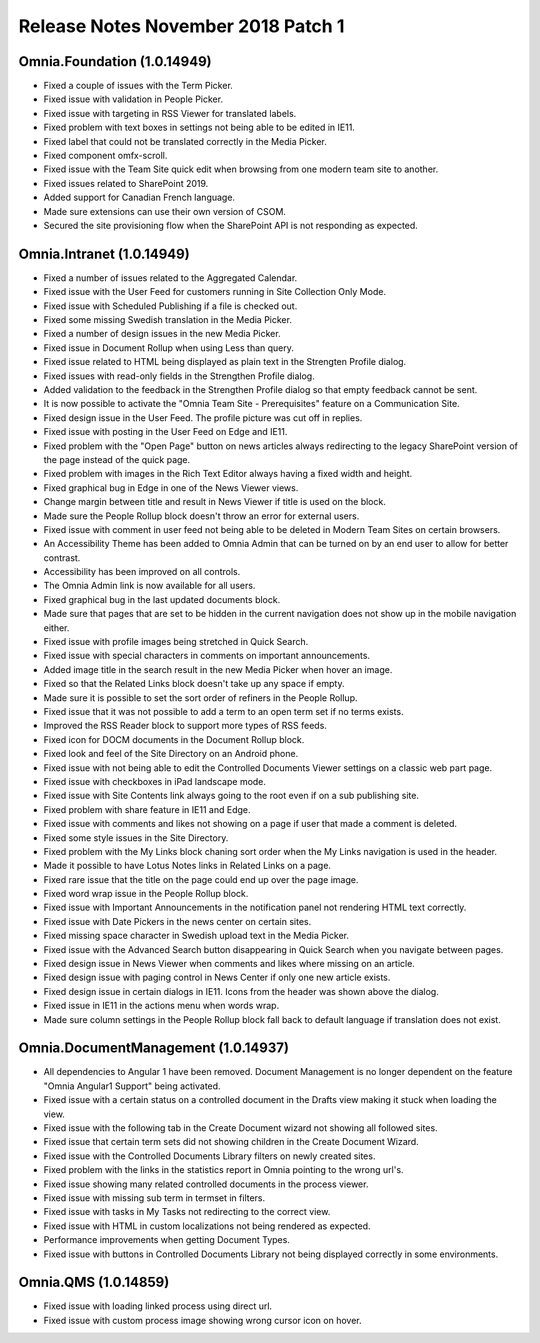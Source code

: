 Release Notes November 2018 Patch 1
========================================

Omnia.Foundation (1.0.14949)
----------------------------------------
- Fixed a couple of issues with the Term Picker.
- Fixed issue with validation in People Picker.
- Fixed issue with targeting in RSS Viewer for translated labels.
- Fixed problem with text boxes in settings not being able to be edited in IE11.
- Fixed label that could not be translated correctly in the Media Picker.
- Fixed component omfx-scroll.
- Fixed issue with the Team Site quick edit when browsing from one modern team site to another.
- Fixed issues related to SharePoint 2019.
- Added support for Canadian French language.
- Made sure extensions can use their own version of CSOM.
- Secured the site provisioning flow when the SharePoint API is not responding as expected.

Omnia.Intranet (1.0.14949)
----------------------------------------
- Fixed a number of issues related to the Aggregated Calendar.
- Fixed issue with the User Feed for customers running in Site Collection Only Mode.
- Fixed issue with Scheduled Publishing if a file is checked out.
- Fixed some missing Swedish translation in the Media Picker.
- Fixed a number of design issues in the new Media Picker.
- Fixed issue in Document Rollup when using Less than query.
- Fixed issue related to HTML being displayed as plain text in the Strengten Profile dialog.
- Fixed issues with read-only fields in the Strengthen Profile dialog.
- Added validation to the feedback in the Strengthen Profile dialog so that empty feedback cannot be sent.
- It is now possible to activate the "Omnia Team Site - Prerequisites" feature on a Communication Site.
- Fixed design issue in the User Feed. The profile picture was cut off in replies.
- Fixed issue with posting in the User Feed on Edge and IE11.
- Fixed problem with the "Open Page" button on news articles always redirecting to the legacy SharePoint version of the page instead of the quick page.
- Fixed problem with images in the Rich Text Editor always having a fixed width and height.
- Fixed graphical bug in Edge in one of the News Viewer views.
- Change margin between title and result in News Viewer if title is used on the block.
- Made sure the People Rollup block doesn't throw an error for external users.
- Fixed issue with comment in user feed not being able to be deleted in Modern Team Sites on certain browsers.
- An Accessibility Theme has been added to Omnia Admin that can be turned on by an end user to allow for better contrast.
- Accessibility has been improved on all controls.
- The Omnia Admin link is now available for all users.
- Fixed graphical bug in the last updated documents block.
- Made sure that pages that are set to be hidden in the current navigation does not show up in the mobile navigation either.
- Fixed issue with profile images being stretched in Quick Search.
- Fixed issue with special characters in comments on important announcements.
- Added image title in the search result in the new Media Picker when hover an image.
- Fixed so that the Related Links block doesn't take up any space if empty.
- Made sure it is possible to set the sort order of refiners in the People Rollup.
- Fixed issue that it was not possible to add a term to an open term set if no terms exists.
- Improved the RSS Reader block to support more types of RSS feeds.
- Fixed icon for DOCM documents in the Document Rollup block.
- Fixed look and feel of the Site Directory on an Android phone.
- Fixed issue with not being able to edit the Controlled Documents Viewer settings on a classic web part page.
- Fixed issue with checkboxes in iPad landscape mode.
- Fixed issue with Site Contents link always going to the root even if on a sub publishing site.
- Fixed problem with share feature in IE11 and Edge.
- Fixed issue with comments and likes not showing on a page if user that made a comment is deleted.
- Fixed some style issues in the Site Directory.
- Fixed problem with the My Links block chaning sort order when the My Links navigation is used in the header.
- Made it possible to have Lotus Notes links in Related Links on a page.
- Fixed rare issue that the title on the page could end up over the page image.
- Fixed word wrap issue in the People Rollup block.
- Fixed issue with Important Announcements in the notification panel not rendering HTML text correctly.
- Fixed issue with Date Pickers in the news center on certain sites.
- Fixed missing space character in Swedish upload text in the Media Picker.
- Fixed issue with the Advanced Search button disappearing in Quick Search when you navigate between pages.
- Fixed design issue in News Viewer when comments and likes where missing on an article.
- Fixed design issue with paging control in News Center if only one new article exists.
- Fixed design issue in certain dialogs in IE11. Icons from the header was shown above the dialog.
- Fixed issue in IE11 in the actions menu when words wrap.
- Made sure column settings in the People Rollup block fall back to default language if translation does not exist.

Omnia.DocumentManagement (1.0.14937)
----------------------------------------
- All dependencies to Angular 1 have been removed. Document Management is no longer dependent on the feature "Omnia Angular1 Support" being activated.
- Fixed issue with a certain status on a controlled document in the Drafts view making it stuck when loading the view.
- Fixed issue with the following tab in the Create Document wizard not showing all followed sites.
- Fixed issue that certain term sets did not showing children in the Create Document Wizard.
- Fixed issue with the Controlled Documents Library filters on newly created sites.
- Fixed problem with the links in the statistics report in Omnia pointing to the wrong url's.
- Fixed issue showing many related controlled documents in the process viewer.
- Fixed issue with missing sub term in termset in filters.
- Fixed issue with tasks in My Tasks not redirecting to the correct view.
- Fixed issue with HTML in custom localizations not being rendered as expected.
- Performance improvements when getting Document Types.
- Fixed issue with buttons in Controlled Documents Library not being displayed correctly in some environments.

Omnia.QMS (1.0.14859)
-----------------------------------------
- Fixed issue with loading linked process using direct url.
- Fixed issue with custom process image showing wrong cursor icon on hover.
